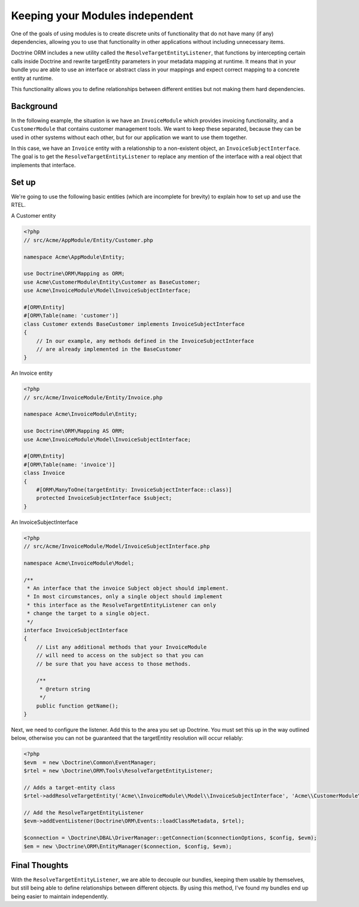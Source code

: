 Keeping your Modules independent
=================================

One of the goals of using modules is to create discrete units of functionality
that do not have many (if any) dependencies, allowing you to use that
functionality in other applications without including unnecessary items.

Doctrine ORM includes a new utility called the ``ResolveTargetEntityListener``,
that functions by intercepting certain calls inside Doctrine and rewrite
targetEntity parameters in your metadata mapping at runtime. It means that
in your bundle you are able to use an interface or abstract class in your
mappings and expect correct mapping to a concrete entity at runtime.

This functionality allows you to define relationships between different entities
but not making them hard dependencies.

Background
----------

In the following example, the situation is we have an ``InvoiceModule``
which provides invoicing functionality, and a ``CustomerModule`` that
contains customer management tools. We want to keep these separated,
because they can be used in other systems without each other, but for
our application we want to use them together.

In this case, we have an ``Invoice`` entity with a relationship to a
non-existent object, an ``InvoiceSubjectInterface``. The goal is to get
the ``ResolveTargetEntityListener`` to replace any mention of the interface
with a real object that implements that interface.

Set up
------

We're going to use the following basic entities (which are incomplete
for brevity) to explain how to set up and use the RTEL.

A Customer entity

.. code-block:: php

    <?php
    // src/Acme/AppModule/Entity/Customer.php

    namespace Acme\AppModule\Entity;

    use Doctrine\ORM\Mapping as ORM;
    use Acme\CustomerModule\Entity\Customer as BaseCustomer;
    use Acme\InvoiceModule\Model\InvoiceSubjectInterface;

    #[ORM\Entity]
    #[ORM\Table(name: 'customer')]
    class Customer extends BaseCustomer implements InvoiceSubjectInterface
    {
        // In our example, any methods defined in the InvoiceSubjectInterface
        // are already implemented in the BaseCustomer
    }

An Invoice entity

.. code-block:: php

    <?php
    // src/Acme/InvoiceModule/Entity/Invoice.php

    namespace Acme\InvoiceModule\Entity;

    use Doctrine\ORM\Mapping AS ORM;
    use Acme\InvoiceModule\Model\InvoiceSubjectInterface;

    #[ORM\Entity]
    #[ORM\Table(name: 'invoice')]
    class Invoice
    {
        #[ORM\ManyToOne(targetEntity: InvoiceSubjectInterface::class)]
        protected InvoiceSubjectInterface $subject;
    }

An InvoiceSubjectInterface

.. code-block:: php

    <?php
    // src/Acme/InvoiceModule/Model/InvoiceSubjectInterface.php

    namespace Acme\InvoiceModule\Model;

    /**
     * An interface that the invoice Subject object should implement.
     * In most circumstances, only a single object should implement
     * this interface as the ResolveTargetEntityListener can only
     * change the target to a single object.
     */
    interface InvoiceSubjectInterface
    {
        // List any additional methods that your InvoiceModule
        // will need to access on the subject so that you can
        // be sure that you have access to those methods.

        /**
         * @return string
         */
        public function getName();
    }

Next, we need to configure the listener. Add this to the area you set up Doctrine. You
must set this up in the way outlined below, otherwise you can not be guaranteed that
the targetEntity resolution will occur reliably:

.. code-block:: php

    <?php
    $evm  = new \Doctrine\Common\EventManager;
    $rtel = new \Doctrine\ORM\Tools\ResolveTargetEntityListener;

    // Adds a target-entity class
    $rtel->addResolveTargetEntity('Acme\\InvoiceModule\\Model\\InvoiceSubjectInterface', 'Acme\\CustomerModule\\Entity\\Customer', array());

    // Add the ResolveTargetEntityListener
    $evm->addEventListener(Doctrine\ORM\Events::loadClassMetadata, $rtel);

    $connection = \Doctrine\DBAL\DriverManager::getConnection($connectionOptions, $config, $evm);
    $em = new \Doctrine\ORM\EntityManager($connection, $config, $evm);

Final Thoughts
--------------

With the ``ResolveTargetEntityListener``, we are able to decouple our
bundles, keeping them usable by themselves, but still being able to
define relationships between different objects. By using this method,
I've found my bundles end up being easier to maintain independently.
